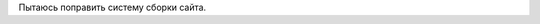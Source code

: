 .. title: Работа над сайтом продолжается
.. slug: rabota-nad-saitom-prodolzhaetsia
.. date: 2021-10-29 18:12:12 UTC+05:00
.. tags: Техническое
.. category: 
.. link: 
.. description: 
.. type: text

Пытаюсь поправить систему сборки сайта.
